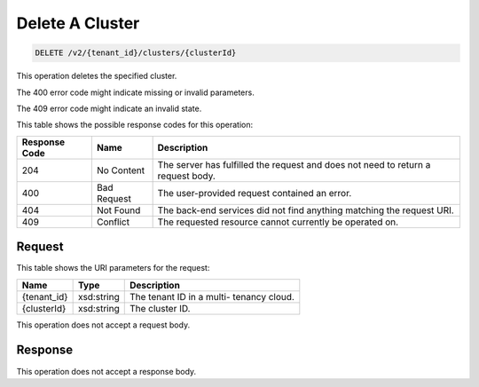 
.. THIS OUTPUT IS GENERATED FROM THE WADL. DO NOT EDIT.

Delete A Cluster
^^^^^^^^^^^^^^^^^^^^^^^^^^^^^^^^^^^^^^^^^^^^^^^^^^^^^^^^^^^^^^^^^^^^^^^^^^^^^^^^

.. code::

    DELETE /v2/{tenant_id}/clusters/{clusterId}

This operation deletes the specified cluster.

The 400 error code might indicate missing or invalid 				parameters.

The 409 error code might indicate an invalid 				state.



This table shows the possible response codes for this operation:


+--------------------------+-------------------------+-------------------------+
|Response Code             |Name                     |Description              |
+==========================+=========================+=========================+
|204                       |No Content               |The server has fulfilled |
|                          |                         |the request and does not |
|                          |                         |need to return a request |
|                          |                         |body.                    |
+--------------------------+-------------------------+-------------------------+
|400                       |Bad Request              |The user-provided        |
|                          |                         |request contained an     |
|                          |                         |error.                   |
+--------------------------+-------------------------+-------------------------+
|404                       |Not Found                |The back-end services    |
|                          |                         |did not find anything    |
|                          |                         |matching the request URI.|
+--------------------------+-------------------------+-------------------------+
|409                       |Conflict                 |The requested resource   |
|                          |                         |cannot currently be      |
|                          |                         |operated on.             |
+--------------------------+-------------------------+-------------------------+


Request
""""""""""""""""

This table shows the URI parameters for the request:

+--------------------------+-------------------------+-------------------------+
|Name                      |Type                     |Description              |
+==========================+=========================+=========================+
|{tenant_id}               |xsd:string               |The tenant ID in a multi-|
|                          |                         |tenancy cloud.           |
+--------------------------+-------------------------+-------------------------+
|{clusterId}               |xsd:string               |The cluster ID.          |
+--------------------------+-------------------------+-------------------------+





This operation does not accept a request body.




Response
""""""""""""""""


This operation does not accept a response body.



